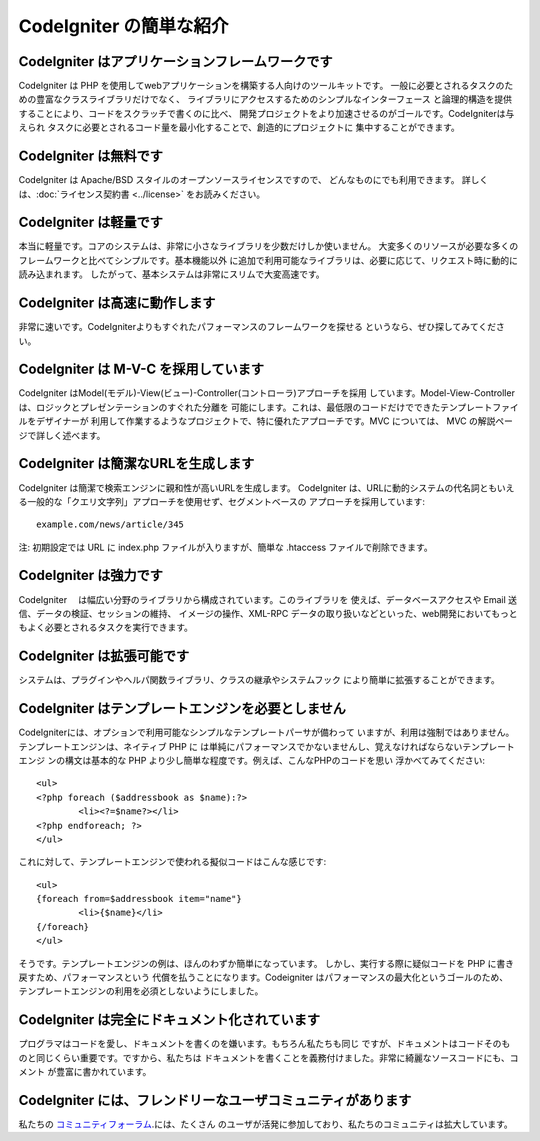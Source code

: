 ########################
CodeIgniter の簡単な紹介
########################

CodeIgniter はアプリケーションフレームワークです
================================================

CodeIgniter は PHP を使用してwebアプリケーションを構築する人向けのツールキットです。
一般に必要とされるタスクのための豊富なクラスライブラリだけでなく、
ライブラリにアクセスするためのシンプルなインターフェース
と論理的構造を提供することにより、コードをスクラッチで書くのに比べ、
開発プロジェクトをより加速させるのがゴールです。CodeIgniterは与えられ
タスクに必要とされるコード量を最小化することで、創造的にプロジェクトに
集中することができます。

CodeIgniter は無料です
======================

CodeIgniter は Apache/BSD スタイルのオープンソースライセンスですので、
どんなものにでも利用できます。 詳しくは、:doc:`ライセンス契約書 <../license>`
をお読みください。

CodeIgniter は軽量です
======================

本当に軽量です。コアのシステムは、非常に小さなライブラリを少数だけしか使いません。
大変多くのリソースが必要な多くのフレームワークと比べてシンプルです。基本機能以外
に追加で利用可能なライブラリは、必要に応じて、リクエスト時に動的に読み込まれます。
したがって、基本システムは非常にスリムで大変高速です。

CodeIgniter は高速に動作します
==============================

非常に速いです。CodeIgniterよりもすぐれたパフォーマンスのフレームワークを探せる
というなら、ぜひ探してみてください。

CodeIgniter は M-V-C を採用しています
=====================================

CodeIgniter はModel(モデル)-View(ビュー)-Controller(コントローラ)アプローチを採用
しています。Model-View-Controller は、ロジックとプレゼンテーションのすぐれた分離を
可能にします。これは、最低限のコードだけでできたテンプレートファイルをデザイナーが
利用して作業するようなプロジェクトで、特に優れたアプローチです。MVC については、 
MVC の解説ページで詳しく述べます。

CodeIgniter は簡潔なURLを生成します
===================================

CodeIgniter は簡潔で検索エンジンに親和性が高いURLを生成します。
CodeIgniter は、URLに動的システムの代名詞ともいえる一般的な「クエリ文字列」アプローチを使用せず、セグメントベースの
アプローチを採用しています::

	example.com/news/article/345

注: 初期設定では URL に index.php ファイルが入りますが、簡単な
.htaccess ファイルで削除できます。

CodeIgniter は強力です
======================

CodeIgniter　 は幅広い分野のライブラリから構成されています。このライブラリを
使えば、データベースアクセスや Email 送信、データの検証、セッションの維持、
イメージの操作、XML-RPC データの取り扱いなどといった、web開発においてもっと
もよく必要とされるタスクを実行できます。

CodeIgniter は拡張可能です
==========================

システムは、プラグインやヘルパ関数ライブラリ、クラスの継承やシステムフック
により簡単に拡張することができます。

CodeIgniter はテンプレートエンジンを必要としません
==================================================

CodeIgniterには、オプションで利用可能なシンプルなテンプレートパーサが備わって
いますが、利用は強制ではありません。テンプレートエンジンは、ネイティブ PHP に
は単純にパフォーマンスでかないませんし、覚えなければならないテンプレートエンジ
ンの構文は基本的な PHP より少し簡単な程度です。例えば、こんなPHPのコードを思い
浮かべてみてください::

	<ul>
	<?php foreach ($addressbook as $name):?>
		<li><?=$name?></li>
	<?php endforeach; ?>
	</ul>

これに対して、テンプレートエンジンで使われる擬似コードはこんな感じです::

	<ul>
	{foreach from=$addressbook item="name"}
		<li>{$name}</li>
	{/foreach}
	</ul>

そうです。テンプレートエンジンの例は、ほんのわずか簡単になっています。
しかし、実行する際に疑似コードを PHP に書き戻すため、パフォーマンスという
代償を払うことになります。Codeigniter はパフォーマンスの最大化というゴールのため、
テンプレートエンジンの利用を必須としないようにしました。

CodeIgniter は完全にドキュメント化されています
==============================================

プログラマはコードを愛し、ドキュメントを書くのを嫌います。もちろん私たちも同じ
ですが、ドキュメントはコードそのものと同じくらい重要です。ですから、私たちは
ドキュメントを書くことを義務付けました。非常に綺麗なソースコードにも、コメント
が豊富に書かれています。

CodeIgniter には、フレンドリーなユーザコミュニティがあります
============================================================

私たちの `コミュニティフォーラム <http://forum.codeigniter.com/>`_.には、たくさん
のユーザが活発に参加しており、私たちのコミュニティは拡大しています。
